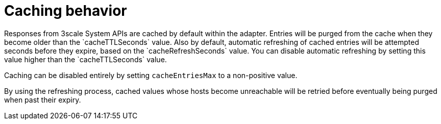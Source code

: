 // Module included in the following assemblies:
//
// * service_mesh/v1x/threescale_adapter/threescale-adapter.adoc
// * service_mesh/v2x/threescale_adapter/threescale-adapter.adoc

[id="ossm-threescale-caching_{context}"]
= Caching behavior
Responses from 3scale System APIs are cached by default within the adapter. Entries will be purged from the cache when they become older than the `cacheTTLSeconds` value. Also by default, automatic refreshing of cached entries will be attempted seconds before they expire, based on the `cacheRefreshSeconds` value. You can disable automatic refreshing by setting this value higher than the `cacheTTLSeconds` value.

Caching can be disabled entirely by setting `cacheEntriesMax` to a non-positive value.

By using the refreshing process, cached values whose hosts become unreachable will be retried before eventually being purged when past their expiry.